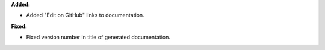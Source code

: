 **Added:**

* Added "Edit on GitHub" links to documentation.

**Fixed:**

* Fixed version number in title of generated documentation.
